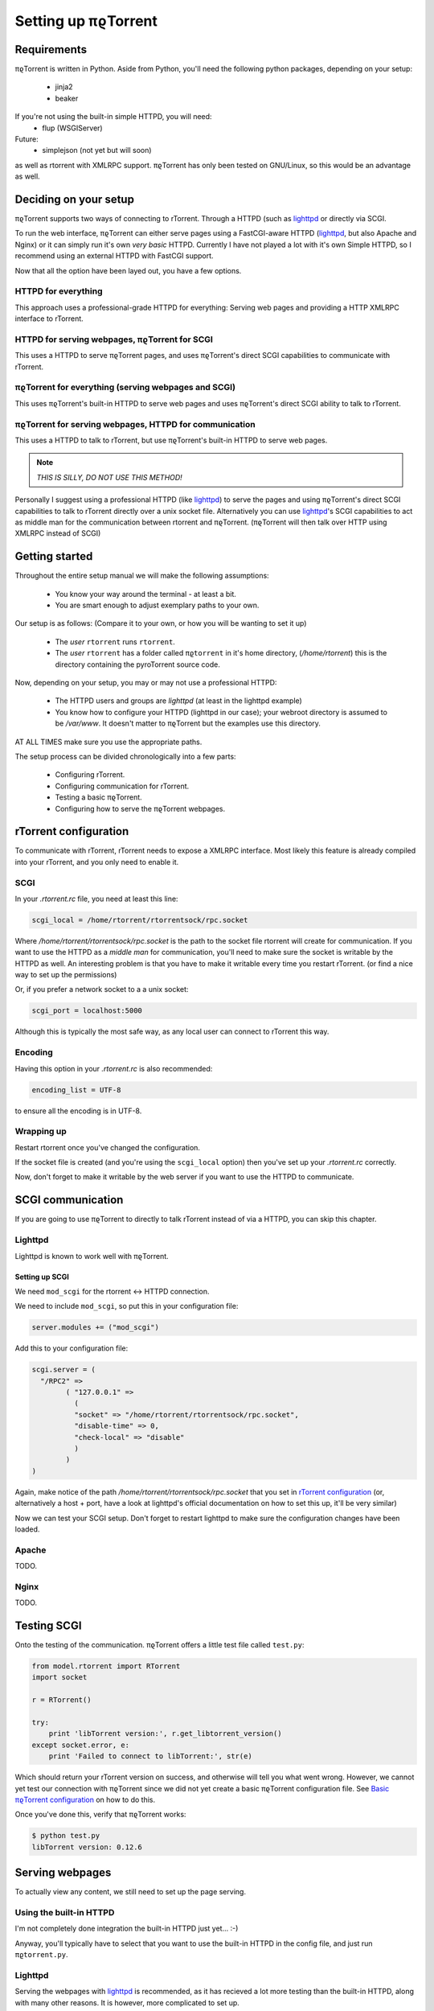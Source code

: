 .. _introduction:

Setting up πϱTorrent
======================

Requirements
------------

πϱTorrent is written in Python. Aside from Python, you'll need the following
python packages, depending on your setup:

    -   jinja2
    -   beaker

If you're not using the built-in simple HTTPD, you will need:
    -   flup (WSGIServer)

Future:
    -   simplejson (not yet but will soon)

as well as rtorrent with XMLRPC support. πϱTorrent has only been tested on
GNU/Linux, so this would be an advantage as well.

.. TERRIBLE NAME vvvvvv

Deciding on your setup
----------------------

πϱTorrent supports two ways of connecting to rTorrent. Through a HTTPD (such
as `lighttpd <http://www.lighttpd.net/>`_ or directly via SCGI.

To run the web interface, πϱTorrent can either serve pages using a FastCGI-aware
HTTPD (`lighttpd`_, but also Apache and Nginx) or it can simply run it's
own *very basic* HTTPD. Currently I have not played a lot with it's own Simple
HTTPD, so I recommend using an external HTTPD with FastCGI support.

Now that all the option have been layed out, you have a few options.

HTTPD for everything
~~~~~~~~~~~~~~~~~~~~

This approach uses a professional-grade HTTPD for
everything: Serving web pages and providing a HTTP XMLRPC interface to rTorrent.

HTTPD for serving webpages, πϱTorrent for SCGI
~~~~~~~~~~~~~~~~~~~~~~~~~~~~~~~~~~~~~~~~~~~~~~

This uses a HTTPD to serve πϱTorrent pages,
and uses πϱTorrent's direct SCGI capabilities to communicate with rTorrent.

πϱTorrent for everything (serving webpages and SCGI)
~~~~~~~~~~~~~~~~~~~~~~~~~~~~~~~~~~~~~~~~~~~~~~~~~~~~

This uses πϱTorrent's built-in HTTPD to serve web pages and uses πϱTorrent's
direct SCGI ability to talk to rTorrent.

πϱTorrent for serving webpages, HTTPD for communication
~~~~~~~~~~~~~~~~~~~~~~~~~~~~~~~~~~~~~~~~~~~~~~~~~~~~~~~

This uses a HTTPD to talk to rTorrent, but use πϱTorrent's built-in HTTPD to
serve web pages.

.. note::

    *THIS IS SILLY, DO NOT USE THIS METHOD!*

Personally I suggest using a professional HTTPD (like `lighttpd`_) to serve
the pages and using πϱTorrent's direct SCGI capabilities to talk to rTorrent
directly over a unix socket file. Alternatively you can use `lighttpd`_'s SCGI
capabilities to act as middle man for the communication between rtorrent and
πϱTorrent. (πϱTorrent will then talk over HTTP using XMLRPC instead of SCGI)

Getting started
---------------

Throughout the entire setup manual we will make the following assumptions:

    -   You know your way around the terminal - at least a bit.
    -   You are smart enough to adjust exemplary paths to your own.

Our setup is as follows: (Compare it to your own, or how you will be wanting to
set it up)

    -   The *user* ``rtorrent`` runs ``rtorrent``.
    -   The *user* ``rtorrent`` has a folder called ``πϱtorrent`` in it's home
        directory, (*/home/rtorrent*) this is the directory containing the
        pyroTorrent source code.

Now, depending on your setup, you may or may not use a professional HTTPD:

    -   The HTTPD users and groups are *lighttpd* (at least in the lighttpd
        example)
    -   You know how to configure your HTTPD (lighttpd in our case); your
        webroot directory is assumed to be */var/www*. It doesn't matter to
        πϱTorrent but the examples use this directory.

AT ALL TIMES make sure you use the appropriate paths.

The setup process can be divided chronologically into a few parts:

    -   Configuring rTorrent.
    -   Configuring communication for rTorrent.
    -   Testing a basic πϱTorrent.
    -   Configuring how to serve the πϱTorrent webpages.

rTorrent configuration
----------------------

To communicate with rTorrent, rTorrent needs to expose a XMLRPC interface.
Most likely this feature is already compiled into your rTorrent, and you only
need to enable it.

SCGI
~~~~

In your *.rtorrent.rc* file, you need at least this line:

.. code-block:: bash

    scgi_local = /home/rtorrent/rtorrentsock/rpc.socket

Where */home/rtorrent/rtorrentsock/rpc.socket* is the path to the socket file
rtorrent will create for communication. If you want to use the HTTPD as a
*middle man* for communication, you'll need to make sure the socket is writable
by the HTTPD as well. An interesting problem is that you have to make it
writable every time you restart rTorrent. (or find a nice way to set up the
permissions)

Or, if you prefer a network socket to a a unix socket:

.. code-block:: bash

    scgi_port = localhost:5000

Although this is typically the most safe way, as any local user can connect to
rTorrent this way.

Encoding
~~~~~~~~

Having this option in your *.rtorrent.rc* is also recommended:

.. code-block:: bash

    encoding_list = UTF-8

to ensure all the encoding is in UTF-8.

Wrapping up
~~~~~~~~~~~

Restart rtorrent once you've changed the configuration.

If the socket file is created (and you're using the ``scgi_local`` option)
then you've set up your *.rtorrent.rc* correctly.

Now, don't forget to make it writable by the web server if you want to use the
HTTPD to communicate.

SCGI communication
------------------

If you are going to use πϱTorrent to directly to talk rTorrent instead of via
a HTTPD, you can skip this chapter.

Lighttpd
~~~~~~~~

Lighttpd is known to work well with πϱTorrent.

Setting up SCGI
```````````````

We need ``mod_scgi`` for the rtorrent <-> HTTPD connection.

We need to include ``mod_scgi``, so put this in your configuration file:

.. code-block:: lua

    server.modules += ("mod_scgi")

Add this to your configuration file:

.. code-block:: lua

        scgi.server = (
          "/RPC2" =>
                ( "127.0.0.1" =>
                  (
                  "socket" => "/home/rtorrent/rtorrentsock/rpc.socket",
                  "disable-time" => 0,
                  "check-local" => "disable"
                  )
                )
        )

Again, make notice of the path */home/rtorrent/rtorrentsock/rpc.socket* that you
set in `rTorrent configuration`_ (or, alternatively a host + port, have a look
at lighttpd's official documentation on how to set this up, it'll be very
similar)

Now we can test your SCGI setup. Don't forget to restart lighttpd to make sure
the configuration changes have been loaded.

Apache
~~~~~~

TODO.

Nginx
~~~~~

TODO.

Testing SCGI
------------

Onto the testing of the communication.
πϱTorrent offers a little test file called ``test.py``:

.. code-block:: python

    from model.rtorrent import RTorrent
    import socket

    r = RTorrent()

    try:
        print 'libTorrent version:', r.get_libtorrent_version()
    except socket.error, e:
        print 'Failed to connect to libTorrent:', str(e)

Which should return your rTorrent version on success, and otherwise will tell
you what went wrong. However, we cannot yet test our connection with πϱTorrent
since we did not yet create a basic πϱTorrent configuration file.
See `Basic πϱTorrent configuration`_ on how to do this.

Once you've done this, verify that πϱTorrent works:

.. code-block:: bash

    $ python test.py
    libTorrent version: 0.12.6

Serving webpages
----------------

To actually view any content, we still need to set up the page serving.

Using the built-in HTTPD
~~~~~~~~~~~~~~~~~~~~~~~~

I'm not completely done integration the built-in HTTPD just yet... :-)

Anyway, you'll typically have to select that you want to use the built-in HTTPD
in the config file, and just run ``πϱtorrent.py``.

Lighttpd
~~~~~~~~

Serving the webpages with `lighttpd`_ is recommended, as it has recieved a lot
more testing than the built-in HTTPD, along with many other reasons.
It is however, more complicated to set up.

Setting up FCGI
```````````````

We need to include ``mod_fastcgi``, so put this in your configuration file:

.. code-block:: lua

    server.modules += ("mod_fastcgi")

Somewhere on top, but below the *server.modules =* line, (or just add it to your
standard set of modules). In some cases a mod_fastcgi.conf file is shipped with
your distribution instead. You can use this file by including it, but make sure
it doesn't do any weird stuff like set up PHP. (Who would want that anyway?)

.. code-block:: lua

    include "mod_fastcgi.conf"

There. Now we should have fastcgi support for lighttpd. If this went too fast,
have a look at the lighttpd documentation.

Setting up FCGI to talk to πϱTorrent
````````````````````````````````````

This is the tricky part. You'll need to ensure that a couple of things work:

    -   An empty file is required in your document root to prevent 404's before
        the FCGI contact is made.
    -   You have the appropriate *rewrite-once* rule.
    -   You have an *alias.url* for the static files.
    -   You have the correct *fastcgi.server* line.

.. code-block:: lua

    url.rewrite-once = (
             "^/torrent" => "torrent.tfcgi"
    )

    fastcgi.server += ( ".tfcgi" =>
       ( "torrentfcgi" =>
         (
             "socket"        => "/tmp/torrent.sock-1",
             "docroot"       => "/home/rtorrent/πϱtorrent"
         )
       )
     )
    alias.url += ("/static/torrent/" => "/home/rtorrent/πϱtorrent/static/")

And don't forget to create the empty file:

.. code-block:: lua

    touch /var/www/torrent.tfcgi

Where */var/www* is my *var.basedir* in the lighttpd configuration file.

Using spawn-fcgi
````````````````

To spawn an instance of πϱTorrent, we use the program called *spawn-fcgi*.
It's probably in your package manager; install it. Run the following command as
root, obviously again adjust whatever parameters you need to adjust.

.. code-block:: bash

    /usr/bin/spawn-fcgi /home/rtorrent/πϱtorrent/πϱtorrent.py \
    -s /tmp/torrent.sock-1 \
    -u lighttpd -g lighttpd \
    -d /home/rtorrent/πϱtorrent/

Where the socket path is defined by *-s*, the user and group of the pid
are set with *-u* and *-g*, and finally, the directory to change to is
defined by *-d*.

Now that you've spawned a πϱTorrent process, let's check that it's still
alive:

.. code-block:: bash

    # ps xua  |grep python
    lighttpd 31639 84.5  1.6  12276  8372 ?        Rs   19:57   0:01    /usr/bin/python2.6 /home/rtorrent/πϱtorrent/πϱtorrent.py


πϱTorrent configuration
-----------------------


The πϱTorrent configuration file is trivial.

Basic πϱTorrent configuration
~~~~~~~~~~~~~~~~~~~~~~~~~~~~~~~

A basic configuration file (just enough for the famous ``test.py``) looks like
this:

.. code-block:: python

    # Exemplary SCGI setup using unix socket
    #rtorrent_config = {
    #    'scgi' : {
    #        'unix-socket' : '/tmp/rtorrent.sock'
    #    }
    #}
    #
    # Exemplary SCGI setup using scgi over network
    #rtorrent_config = {
    #    'scgi' : {
    #        'host' : '192.168.1.70',
    #        'port' : 80
    #    }
    #}

    # Exemplary HTTP setup using remote XMLRPC server. (SCGI is handled by the HTTPD
    # in this case)
    rtorrent_config = {
        'http' : {
            'host' : '192.168.1.70',
            'port' : 80,
            'url'  : '/RPC2',
        }
    }

With examples for all of the three communication methods, uncomment the one you
want to use and comment the other ones. (And make sure you adjust the
information such as host, port or path)

πϱTorrent configuration for webpages
````````````````````````````````````

To actually serve webpages over FCGI, we need to extend the configuration file a
bit:

.. code-block:: python

    # Place all your globals here

    # ``Base'' URL for your HTTP website
    BASE_URL = '/torrent'
    # HTTP URL for the static files
    STATIC_URL = '/static/torrent'

    # Exemplary SCGI setup using unix socket
    #rtorrent_config = {
    #    'scgi' : {
    #        'unix-socket' : '/tmp/rtorrent.sock'
    #    }
    #}
    #
    # Exemplary SCGI setup using scgi over network
    #rtorrent_config = {
    #    'scgi' : {
    #        'host' : '192.168.1.70',
    #        'port' : 80
    #    }
    #}

    # Exemplary HTTP setup using remote XMLRPC server. (SCGI is handled by the HTTPD
    # in this case)
    rtorrent_config = {
        'http' : {
            'host' : '192.168.1.70',
            'port' : 80,
            'url'  : '/RPC2',
        }
    }

    session_options = {
        'session.cookie_expires' : True
    }

Make sure the *BASE_URL* matches the URL you set in your HTTPD setup; the same
goes for *STATIC_URL*.

When you're done
----------------

Congratulations. (Some stuff here on what to do if you ran into problems, and
also hint that people can now start looking at the code to add features, ro how
to request features)

Oh, and enjoy πϱTorrent.
